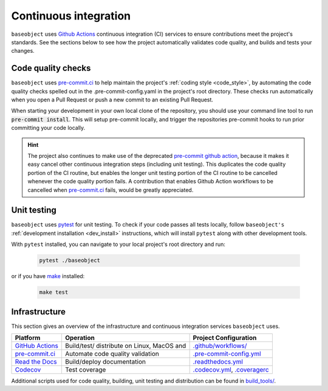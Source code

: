 .. _ci:

======================
Continuous integration
======================

.. _gha: https://docs.github.com/en/actions/learn-github-actions/understanding-github-actions
.. _precommit: https://pre-commit.ci/

``baseobject`` uses `Github Actions <gha>`_ continuous integration (CI) services
to ensure contributions meet the project's standards. See the sections below to
see how the project automatically validates code quality, and builds and tests
your changes.

Code quality checks
===================



``baseobject`` uses `pre-commit.ci <precommit>`_ to help maintain the project's
:ref:`coding style <code_style>`, by automating the code quality checks spelled out in
the .pre-commit-config.yaml in the project's root directory. These checks run
automatically when you open a Pull Request or push a new commit to an existing
Pull Request.

When starting your development in your own local clone of the repository,
you should use your command line tool to run :code:`pre-commit install`. This
will setup pre-commit locally, and trigger the repositories pre-commit hooks
to run prior committing your code locally.

.. hint::


    The project also continues to make use of the deprecated
    `pre-commit github action <https://github.com/pre-commit/action>`_, because
    it makes it easy cancel other continuous integration steps
    (including unit testing). This duplicates the code quality portion of the
    CI routine, but enables the longer unit testing portion of the CI routine
    to be cancelled whenever the code quality portion fails. A contribution
    that enables Github Action workflows to be cancelled when
    `pre-commit.ci <precommit>`_ fails, would be greatly appreciated.

Unit testing
============

``baseobject`` uses `pytest <https://docs.pytest.org/en/latest/>`_ for unit testing.
To check if your code passes all tests locally, follow ``baseobject's``
:ref:`development installation <dev_install>` instructions, which will install
``pytest`` along with other development tools.

With ``pytest`` installed, you can navigate to your local project's root directory
and run:

   .. code:: bash

      pytest ./baseobject

or if you have `make <https://www.gnu.org/software/make/>`_ installed:

   .. code:: bash

      make test

Infrastructure
==============

This section gives an overview of the infrastructure and continuous
integration services ``baseobject`` uses.

+---------------+-----------------------+-------------------------------------+
| Platform      | Operation             | Project Configuration               |
+===============+=======================+=====================================+
| `GitHub       | Build/test/           | `.github/workflows/ <https://gi     |
| Actions       | distribute            | thub.com/sktime/baseobject          |
| <gha>`_       | on Linux, MacOS and   | /blob/main/.github/workflows/>`_    |
+---------------+-----------------------+-------------------------------------+
| `pre-commit.ci| Automate code quality | `.pre-commit-config.yml             |
| <precommit>`_ | validation            | <https://github.com/sktime          |
|               |                       | /baseobject/blob/main/              |
|               |                       | .pre-commit-config.yaml>`_          |
+---------------+-----------------------+-------------------------------------+
| `Read the     | Build/deploy          | `.readthedocs.yml                   |
| Docs <h       | documentation         | <https://github.com/sktime          |
| ttps://readth |                       | /baseobject/blob/main/              |
| edocs.org>`__ |                       | .readthedocs.yml>`_                 |
+---------------+-----------------------+-------------------------------------+
| `Codecov      | Test coverage         | `.codecov.yml <https                |
| <https://c    |                       | ://github.com/sktime/baseobject     |
| odecov.io>`__ |                       | /blob/main/.codecov.yml>`_,         |
|               |                       | `.coveragerc <htt                   |
|               |                       | ps://github.com/sktime/baseobeject  |
|               |                       | /blob/main/.coveragerc>`_           |
+---------------+-----------------------+-------------------------------------+

Additional scripts used for code quality, building, unit testing and
distribution can be found in
`build_tools/ <https://github.com/sktime/baseobject/tree/main/build_tools>`_.
